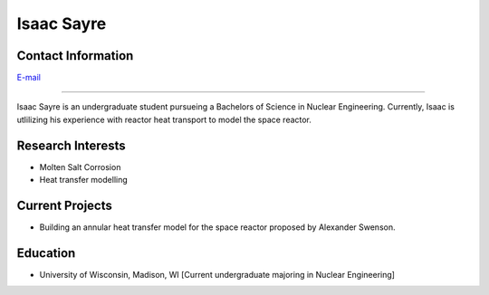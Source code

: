 Isaac Sayre
=============

Contact Information
-------------------
| `E-mail <isayre@wisc.edu>`_

----

Isaac Sayre is an undergraduate student pursueing a Bachelors of Science in Nuclear Engineering. Currently, Isaac is utlilizing his experience with reactor heat transport to model the space reactor.

Research Interests
------------------
* Molten Salt Corrosion
* Heat transfer modelling

Current Projects
----------------
* Building an annular heat transfer model for the space reactor proposed by Alexander Swenson.

Education
---------
* University of Wisconsin, Madison, WI [Current undergraduate majoring in Nuclear Engineering]

